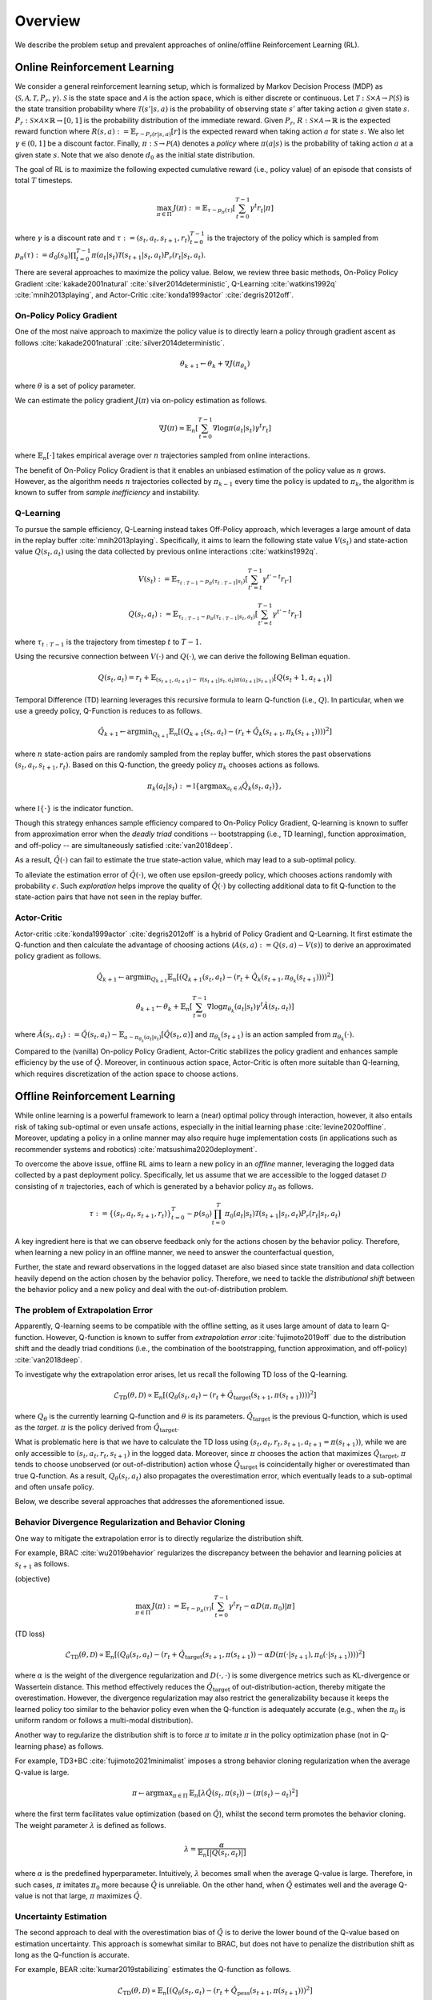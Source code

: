 ==========
Overview
==========

We describe the problem setup and prevalent approaches of online/offline Reinforcement Learning (RL).

.. _overview_online_rl:

Online Reinforcement Learning
~~~~~~~~~~
We consider a general reinforcement learning setup, which is formalized by Markov Decision Process (MDP) as :math:`\langle \mathcal{S}, \mathcal{A}, \mathcal{T}, P_r, \gamma \rangle`.
:math:`\mathcal{S}` is the state space and :math:`\mathcal{A}` is the action space, which is either discrete or continuous. 
Let :math:`\mathcal{T}: \mathcal{S} \times \mathcal{A} \rightarrow \mathcal{P}(\mathcal{S})` is the state transition probability where :math:`\mathcal{T}(s' | s,a)` is the probability of observing state :math:`s'` after taking action :math:`a` given state :math:`s`. 
:math:`P_r: \mathcal{S} \times \mathcal{A} \times \mathbb{R} \rightarrow [0,1]` is the probability distribution of the immediate reward. 
Given :math:`P_r`, :math:`R: \mathcal{S} \times \mathcal{A} \rightarrow \mathbb{R}` is the expected reward function where :math:`R(s,a) := \mathbb{E}_{r \sim P_r (r | s, a)}[r]` is the expected reward when taking action :math:`a` for state :math:`s`. 
We also let :math:`\gamma \in (0,1]` be a discount factor. Finally, :math:`\pi: \mathcal{S} \rightarrow \mathcal{P}(\mathcal{A})` denotes a *policy* where :math:`\pi(a| s)` is the probability of taking action :math:`a` at a given state :math:`s`. 
Note that we also denote :math:`d_0` as the initial state distribution.

.. card:: Description of Reinforcement Learning
    :img-top: ../_static/images/online_rl_description.png
    :text-align: center

The goal of RL is to maximize the following expected cumulative reward (i.e., policy value) of an episode that consists of total :math:`T` timesteps.

.. math::

    \max_{\pi \in \Pi} \, J(\pi) := \mathbb{E}_{\tau \sim p_{\pi}(\tau)} \left [ \sum_{t=0}^{T-1} \gamma^t r_t | \pi \right ]

where :math:`\gamma` is a discount rate and :math:`\tau := (s_t, a_t, s_{t+1}, r_t)_{t=0}^{T-1}` is the trajectory of the policy which is sampled from 
:math:`p_{\pi}(\tau) := d_0(s_0) \prod_{t=0}^{T-1} \pi(a_t | s_t) \mathcal{T}(s_{t+1} | s_t, a_t) P_r(r_t | s_t, a_t)`.

There are several approaches to maximize the policy value. Below, we review three basic methods, On-Policy Policy Gradient :cite:`kakade2001natural` :cite:`silver2014deterministic`, 
Q-Learning :cite:`watkins1992q` :cite:`mnih2013playing`, and Actor-Critic :cite:`konda1999actor` :cite:`degris2012off`.

On-Policy Policy Gradient
----------
One of the most naive approach to maximize the policy value is to directly learn a policy through gradient ascent as follows :cite:`kakade2001natural` :cite:`silver2014deterministic`.

.. math::

    \theta_{k+1} \leftarrow \theta_{k} + \nabla J(\pi_{\theta_k})

where :math:`\theta` is a set of policy parameter. 

We can estimate the policy gradient :math:`J(\pi)` via on-policy estimation as follows.

.. math::

    \nabla J(\pi) \approx \mathbb{E}_n \left [ \sum_{t=0}^{T-1} \nabla \log \pi(a_t | s_t) \gamma^t r_t \right ]

where :math:`\mathbb{E}_n [\cdot]` takes empirical average over :math:`n` trajectories sampled from online interactions.

The benefit of On-Policy Policy Gradient is that it enables an unbiased estimation of the policy value as :math:`n` grows. 
However, as the algorithm needs :math:`n` trajectories collected by :math:`\pi_{k-1}` every time the policy is updated to :math:`\pi_{k}`, the algorithm is known to suffer from *sample inefficiency* and instability.

Q-Learning
----------
To pursue the sample efficiency, Q-Learning instead takes Off-Policy approach, which leverages a large amount of data in the replay buffer :cite:`mnih2013playing`.
Specifically, it aims to learn the following state value :math:`V(s_t)` and state-action value :math:`Q(s_t, a_t)` using the data collected by previous online interactions :cite:`watkins1992q`.

.. math::

    V(s_t) := \mathbb{E}_{\tau_{t:T-1} \sim p_{\pi}(\tau_{t:T-1} | s_t)} \left[ \sum_{t'=t}^{T-1} \gamma^{t'-t} r_{t'} \right]

.. math::

    Q(s_t, a_t) := \mathbb{E}_{\tau_{t:T-1} \sim p_{\pi}(\tau_{t:T-1} | s_t, a_t)} \left[ \sum_{t'=t}^{T-1} \gamma^{t'-t} r_{t'} \right]

where :math:`\tau_{t:T-1}` is the trajectory from timestep :math:`t` to :math:`T-1`.

Using the recursive connection between :math:`V(\cdot)` and :math:`Q(\cdot)`, we can derive the following Bellman equation.

.. math::

    Q(s_t, a_t) = r_t + \mathbb{E}_{(s_{t+1}, a_{t+1}) \sim \mathcal{T}(s_{t+1} | s_t, a_t) \pi(a_{t+1} | s_{t+1})} [ Q(s_t+1, a_{t+1}) ]

Temporal Difference (TD) learning leverages this recursive formula to learn Q-function (i.e., :math:`Q`). 
In particular, when we use a greedy policy, Q-Function is reduces to as follows.

.. math::

    \hat{Q}_{k+1} \leftarrow {\arg \min}_{Q_{k+1}} \mathbb{E}_n \left[ \left( Q_{k+1}(s_t, a_t) - (r_t + \hat{Q}_k(s_{t+1}, \pi_k(s_{t+1}))) \right)^2 \right]

where :math:`n` state-action pairs are randomly sampled from the replay buffer, which stores the past observations :math:`(s_t, a_t, s_{t+1}, r_t)`.
Based on this Q-function, the greedy policy :math:`\pi_k` chooses actions as follows.

.. math::

    \pi_k(a_t | s_t) := \mathbb{I} \{ {\arg \max}_{a_t \in \mathcal{A}}  \hat{Q}_k(s_t, a_t) \}, 

where :math:`\mathbb{I} \{ \cdot \}` is the indicator function. 

Though this strategy enhances sample efficiency compared to On-Policy Policy Gradient, 
Q-learning is known to suffer from approximation error when the *deadly triad* conditions -- bootstrapping (i.e., TD learning), function approximation, and off-policy -- are simultaneously satisfied :cite:`van2018deep`. 

As a result, :math:`\hat{Q}(\cdot)` can fail to estimate the true state-action value, which may lead to a sub-optimal policy.

To alleviate the estimation error of :math:`\hat{Q}(\cdot)`, we often use epsilon-greedy policy, which chooses actions randomly with probability :math:`\epsilon`.
Such *exploration* helps improve the quality of :math:`\hat{Q}(\cdot)` by collecting additional data to fit Q-function to the state-action pairs that have not seen in the replay buffer. 

Actor-Critic
----------
Actor-critic :cite:`konda1999actor` :cite:`degris2012off` is a hybrid of Policy Gradient and Q-Learning.
It first estimate the Q-function and then calculate the advantage of choosing actions (:math:`A(s, a) := Q(s, a) - V(s)`) to derive an approximated policy gradient as follows.

.. math::

    \hat{Q}_{k+1} \leftarrow {\arg \min}_{Q_{k+1}} \mathbb{E}_n \left[ \left( Q_{k+1}(s_t, a_t) - (r_t + \hat{Q}_k(s_{t+1}, \pi_{\theta_k}(s_{t+1}))) \right)^2 \right]

.. math::

    \theta_{k+1} \leftarrow \theta_{k} + \mathbb{E}_n \left[ \sum_{t=0}^{T-1} \nabla \log \pi_{\theta_k}(a_t | s_t) \gamma^t \hat{A}(s_t, a_t) \right]

where :math:`\hat{A}(s_t, a_t) := \hat{Q}(s_t, a_t) - \mathbb{E}_{a \sim \pi_{\theta_k}(a_t | s_t)} \left[ \hat{Q}(s_t, a) \right]` 
and :math:`\pi_{\theta_k}(s_{t+1})` is an action sampled from :math:`\pi_{\theta_k}(\cdot)`.

Compared to the (vanilla) On-policy Policy Gradient, Actor-Critic stabilizes the policy gradient and enhances sample efficiency by the use of :math:`\hat{Q}`.
Moreover, in continuous action space, Actor-Critic is often more suitable than Q-learning, which requires discretization of the action space to choose actions.

.. _overview_offline_rl:

Offline Reinforcement Learning
~~~~~~~~~~
While online learning is a powerful framework to learn a (near) optimal policy through interaction, however, it also entails risk of taking sub-optimal or even unsafe actions, especially in the initial learning phase :cite:`levine2020offline`.
Moreover, updating a policy in a online manner may also require huge implementation costs (in applications such as recommender systems and robotics) :cite:`matsushima2020deployment`.

.. card:: Description of Offline Reinforcement Learning
    :img-top: ../_static/images/offline_rl_description.png
    :text-align: center

To overcome the above issue, offline RL aims to learn a new policy in an `offline` manner, leveraging the logged data collected by a past deployment policy. 
Specifically, let us assume that we are accessible to the logged dataset :math:`\mathcal{D}` consisting of :math:`n` trajectories, each of which is generated by a behavior policy :math:`\pi_0` as follows.

.. math::

    \tau := \{ (s_t, a_t, s_{t+1}, r_t) \}_{t=0}^{T} \sim p(s_0) \prod_{t=0}^{T} \pi_0(a_t | s_t) \mathcal{T}(s_{t+1} | s_t, a_t) P_r (r_t | s_t, a_t)

A key ingredient here is that we can observe feedback only for the actions chosen by the behavior policy. 
Therefore, when learning a new policy in an offline manner, we need to answer the counterfactual question, 

.. card:: 
    :text-align: center

    *"What if a new policy chooses a different action from that of behavior policy?"*

Further, the state and reward observations in the logged dataset are also biased since state transition and data collection heavily depend on the action chosen by the behavior policy. 
Therefore, we need to tackle the `distributional shift` between the behavior policy and a new policy and deal with the out-of-distribution problem. 

The problem of Extrapolation Error
----------
Apparently, Q-learning seems to be compatible with the offline setting, as it uses large amount of data to learn Q-function.
However, Q-function is known to suffer from `extrapolation error` :cite:`fujimoto2019off` 
due to the distribution shift and the deadly triad conditions (i.e., the combination of the bootstrapping, function approximation, and off-policy) :cite:`van2018deep`.

To investigate why the extrapolation error arises, let us recall the following TD loss of the Q-learning.

.. math::

    \hat{\mathcal{L}}_{\mathrm{TD}}(\theta, \mathcal{D}) \propto \mathbb{E}_n \left[ \left( Q_{\theta}(s_t, a_t) - (r_t + \hat{Q}_{\mathrm{target}}(s_{t+1}, \pi(s_{t+1}))) \right)^2 \right]

where :math:`Q_{\theta}` is the currently learning Q-function and :math:`\theta` is its parameters. 
:math:`\hat{Q}_{\mathrm{target}}` is the previous Q-function, which is used as the `target`. :math:`\pi` is the policy derived from :math:`\hat{Q}_{\mathrm{target}}`.

What is problematic here is that we have to calculate the TD loss using :math:`(s_t, a_t, r_t, s_{t+1}, a_{t+1}=\pi(s_{t+1}))`, while we are only accessible to :math:`(s_t, a_t, r_t, s_{t+1})` in the logged data.
Moreover, since :math:`\pi` chooses the action that maximizes :math:`\hat{Q}_{\mathrm{target}}`, :math:`\pi` tends to choose unobserved (or out-of-distribution) action whose :math:`\hat{Q}_{\mathrm{target}}` is coincidentally higher or overestimated than true Q-function.
As a result, :math:`Q_{\theta}(s_t, a_t)` also propagates the overestimation error, which eventually leads to a sub-optimal and often unsafe policy.

Below, we describe several approaches that addresses the aforementioned issue.

Behavior Divergence Regularization and Behavior Cloning
----------
One way to mitigate the extrapolation error is to directly regularize the distribution shift.

For example, BRAC :cite:`wu2019behavior` regularizes the discrepancy between the behavior and learning policies at :math:`s_{t+1}` as follows.

(objective)

.. math::

    \max_{\pi \in \Pi} \, J(\pi) := \mathbb{E}_{\tau \sim p_{\pi}(\tau)} \left [ \sum_{t=0}^{T-1} \gamma^t r_t - \alpha D(\pi, \pi_0) | \pi \right ]

(TD loss)

.. math::

    \hat{\mathcal{L}}_{\mathrm{TD}}(\theta, \mathcal{D}) \propto \mathbb{E}_n \left[ \left( Q_{\theta}(s_t, a_t) - (r_t + \hat{Q}_{\mathrm{target}}(s_{t+1}, \pi(s_{t+1})) - \alpha D(\pi(\cdot | s_{t+1}), \pi_0(\cdot | s_{t+1}))) \right)^2 \right]

where :math:`\alpha` is the weight of the divergence regularization and :math:`D(\cdot, \cdot)` is some divergence metrics such as KL-divergence or Wassertein distance.
This method effectively reduces the :math:`\hat{Q}_{\mathrm{target}}` of out-distribution-action, thereby mitigate the overestimation. 
However, the divergence regularization may also restrict the generalizability because it keeps the learned policy too similar to the behavior policy even when the Q-function is adequately accurate (e.g., when the :math:`\pi_0` is uniform random or follows a multi-modal distribution). 

Another way to regularize the distribution shift is to force :math:`\pi` to imitate :math:`\pi` in the policy optimization phase (not in Q-learning phase) as follows.

For example, TD3+BC :cite:`fujimoto2021minimalist` imposes a strong behavior cloning regularization when the average Q-value is large.

.. math::

    \pi \leftarrow {\arg\max}_{\pi \in \Pi} \, \mathbb{E}_{n} \left[ \lambda \hat{Q}(s_t, \pi(s_t)) - (\pi(s_t) - a_t)^2 \right]

where the first term facilitates value optimization (based on :math:`\hat{Q}`), whilst the second term promotes the behavior cloning. The weight parameter :math:`\lambda` is defined as follows.

.. math::

    \lambda = \frac{\alpha}{\mathbb{E}_n \left[ |Q(s_t, a_t)| \right]}

where :math:`\alpha` is the predefined hyperparameter.
Intuitively, :math:`\lambda` becomes small when the average Q-value is large. Therefore, in such cases, :math:`\pi` imitates :math:`\pi_0` more because :math:`\hat{Q}` is unreliable.
On the other hand, when :math:`\hat{Q}` estimates well and the average Q-value is not that large, :math:`\pi` maximizes :math:`\hat{Q}`. 

Uncertainty Estimation
----------
The second approach to deal with the overestimation bias of :math:`\hat{Q}` is to derive the lower bound of the Q-value based on estimation uncertainty.
This approach is somewhat similar to BRAC, but does not have to penalize the distribution shift as long as the Q-function is accurate.

For example, BEAR :cite:`kumar2019stabilizing` estimates the Q-function as follows.

.. math::

    \hat{\mathcal{L}}_{\mathrm{TD}}(\theta, \mathcal{D}) \propto \mathbb{E}_n \left[ \left( Q_{\theta}(s_t, a_t) - (r_t + \hat{Q}_{\mathrm{pess}}(s_{t+1}, \pi(s_{t+1})) \right)^2 \right]

The pessimistic Q-function is learned through ensembling :math:`m` different Q-functions as follows.

.. math::

    \hat{Q}_{\mathrm{pess}}(s) := \max_{a \in \mathcal{A}} \left( \lambda \min_{j = 1,2, \ldots, m} \hat{Q}_j(s, a) + (1 - \lambda) \max_{j' = 1, 2, \ldots ,m} \hat{Q}_{j'}(s, a) \right)

where :math:`\lambda` is the hyperparameter that determines the degree of optimism/pessimism. A large value of :math:`\lambda` leads to a pessimistic Q-function.

Besides, we can penalize with the standard deviation as follows.

.. math::

    \hat{Q}_{\mathrm{pess}}(s) := \max_{a \in \mathcal{A}} \left( \mathbb{E}_m [\hat{Q}_j(s, a)] - \sqrt{\mathbb{V}_m [\hat{Q}_j(s, a)]} \right)

where :math:`\mathbb{E}_m[\cdot]` and :math:`\mathbb{V}_m[\cdot]` is the mean and variance among :math:`m` different Q-functions.

Conservative Q-Learning
----------
To derive the conservative Q-function without explicitly quantifying the uncertainty, CQL :cite:`kumar2020conservative` minimizes the Q-value of the out-of-distribution state-action pairs while also minimizing the TD loss.

.. math::

    Q \leftarrow \max_{Q} \min_{\mu} \, & \alpha \left( \mathbb{E}_n \left[ Q(s_t, \mu(s_t)) - Q(s_t, \pi_0(s_t)) \right]  \right) \\
    & \quad \quad + \mathbb{E}_n \left[ \left( Q(s_t, a_t) - (r_t + \hat{Q}(s_{t+1}, \pi(s_{t+1}))) \right)^2 \right]

where :math:`\alpha` is the hyperparameter to balance the loss function. 
The first term aims to minimize the maximum Q-value of the policy :math:`\mu` to alleviate the overestimation while maximizing the Q-value of the behavior policy. 
By adding this loss function, CQL effectively learn the Q-function under the state-action pairs supported by :math:`\pi_0`, while being conservative to the out-of-distribution action. 
However, CQL is also known to be too conservative to generalize well. Many advanced algorithms including COMBO :cite:`yu2021combo` (, which exploits model-based data augmentation for OOD observations)
have been developed to improve the generalizability of CQL. 

Implicit Q-Learning
----------

One of the limitations of the above approaches is that they may sacrifice the generalizability due to the explicit regularization on the out-of-distribution state-action pairs.

To tackle this issue, IQL :cite:`kostrikov2021offline` aims to learn a conservative policy without the explicit out-of-distribution regularization.
For this, IQL first estimates the state-value function (V-function) with the asymmetric loss to penalize the optimism as follows.

.. math::

    \hat{\mathcal{L}}_{V}(\psi) = \mathbb{E}_n [ L_2^{\lambda} (\hat{Q}_{\theta}(s_t, a_t) - V_{\psi}(s_t)) ]

where :math:`\hat{Q}_{\theta}` and :math:`V_{\psi}` is learned distinctly, with different parameters :math:`\theta` and :math:`\psi`, respectively. 
:math:`L_2^{\lambda}(z)` is the asymmetric loss function, which is defined as follows.

.. math::

    L_2^{\lambda}(z) := |\tau - \mathbb{I}(z < 0)| z^2

where :math:`\tau` is the parameter to control the asymmetricity. When :math:`\tau > 0.5`, the loss function penalizes the positive value of :math:`z` more.
Therefore, :math:`\hat{V}` learned with :math:`\tau \rightarrow 1` indicates the maximum Q-value among the observed state-action pairs, 
while that learned with :math:`\tau = 0.5` indicates the average Q-value among those pairs.
This prevents the propagation of the overestimation bias, even when the basic TD loss is used to learn the Q-function as follows.

.. math::

    \hat{\mathcal{L}}_{Q}(\theta) = \mathbb{E}_n [ (\hat{Q}_{\theta}(s_t, a_t) - (r_t + \hat{V}_{\psi}(s_{t+1}))) ]

.. seealso::

    * :doc:`Supported implementations and useful tools <learning_implementation>` 
    * :doc:`Quickstart <quickstart>` and :doc:`related tutorials <_autogallery/ofrl_others/index>`

.. seealso::

    For further taxonomies, algorithms, and descriptions, we refer readers to survey papers :cite:`levine2020offline` :cite:`prudencio2022survey`. 
    `awesome-offline-rl <https://github.com/hanjuku-kaso/awesome-offline-rl>`_ also provides a comprehensive list of literature.

.. seealso::

    After learning a new policy, we are often interested in the performance validation. 
    We describe the problem formulation of Off-Policy Evaluation (OPE) and Selection (OPS) in :doc:`Overview (OPE/OPS) <ope_ops>`.